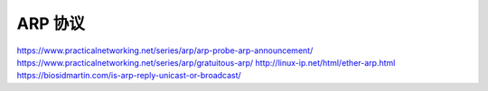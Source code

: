 ARP 协议
================================================================================

https://www.practicalnetworking.net/series/arp/arp-probe-arp-announcement/
https://www.practicalnetworking.net/series/arp/gratuitous-arp/
http://linux-ip.net/html/ether-arp.html
https://biosidmartin.com/is-arp-reply-unicast-or-broadcast/
